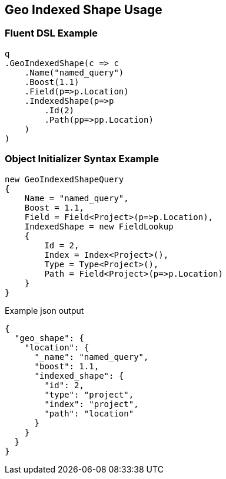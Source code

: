 :ref_current: https://www.elastic.co/guide/en/elasticsearch/reference/master

:github: https://github.com/elastic/elasticsearch-net

:nuget: https://www.nuget.org/packages

////
IMPORTANT NOTE
==============
This file has been generated from https://github.com/elastic/elasticsearch-net/tree/master/src/Tests/QueryDsl/Geo/Shape/IndexedShape/GeoIndexedShapeUsageTests.cs. 
If you wish to submit a PR for any spelling mistakes, typos or grammatical errors for this file,
please modify the original csharp file found at the link and submit the PR with that change. Thanks!
////

[[geo-indexed-shape-usage]]
== Geo Indexed Shape Usage

=== Fluent DSL Example

[source,csharp]
----
q
.GeoIndexedShape(c => c
    .Name("named_query")
    .Boost(1.1)
    .Field(p=>p.Location)
    .IndexedShape(p=>p
        .Id(2)
        .Path(pp=>pp.Location)
    )
)
----

=== Object Initializer Syntax Example

[source,csharp]
----
new GeoIndexedShapeQuery
{
    Name = "named_query",
    Boost = 1.1,
    Field = Field<Project>(p=>p.Location),
    IndexedShape = new FieldLookup
    {
        Id = 2,
        Index = Index<Project>(),
        Type = Type<Project>(),
        Path = Field<Project>(p=>p.Location)
    }
}
----

[source,javascript]
.Example json output
----
{
  "geo_shape": {
    "location": {
      "_name": "named_query",
      "boost": 1.1,
      "indexed_shape": {
        "id": 2,
        "type": "project",
        "index": "project",
        "path": "location"
      }
    }
  }
}
----

